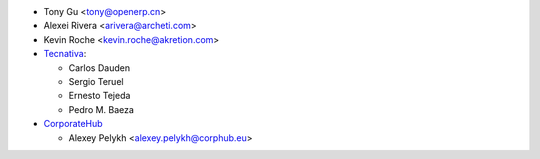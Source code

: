 * Tony Gu <tony@openerp.cn>
* Alexei Rivera <arivera@archeti.com>
* Kevin Roche <kevin.roche@akretion.com>
* `Tecnativa <https://www.tecnativa.com>`_:

  * Carlos Dauden
  * Sergio Teruel
  * Ernesto Tejeda
  * Pedro M. Baeza

* `CorporateHub <https://corporatehub.eu/>`__

  * Alexey Pelykh <alexey.pelykh@corphub.eu>

